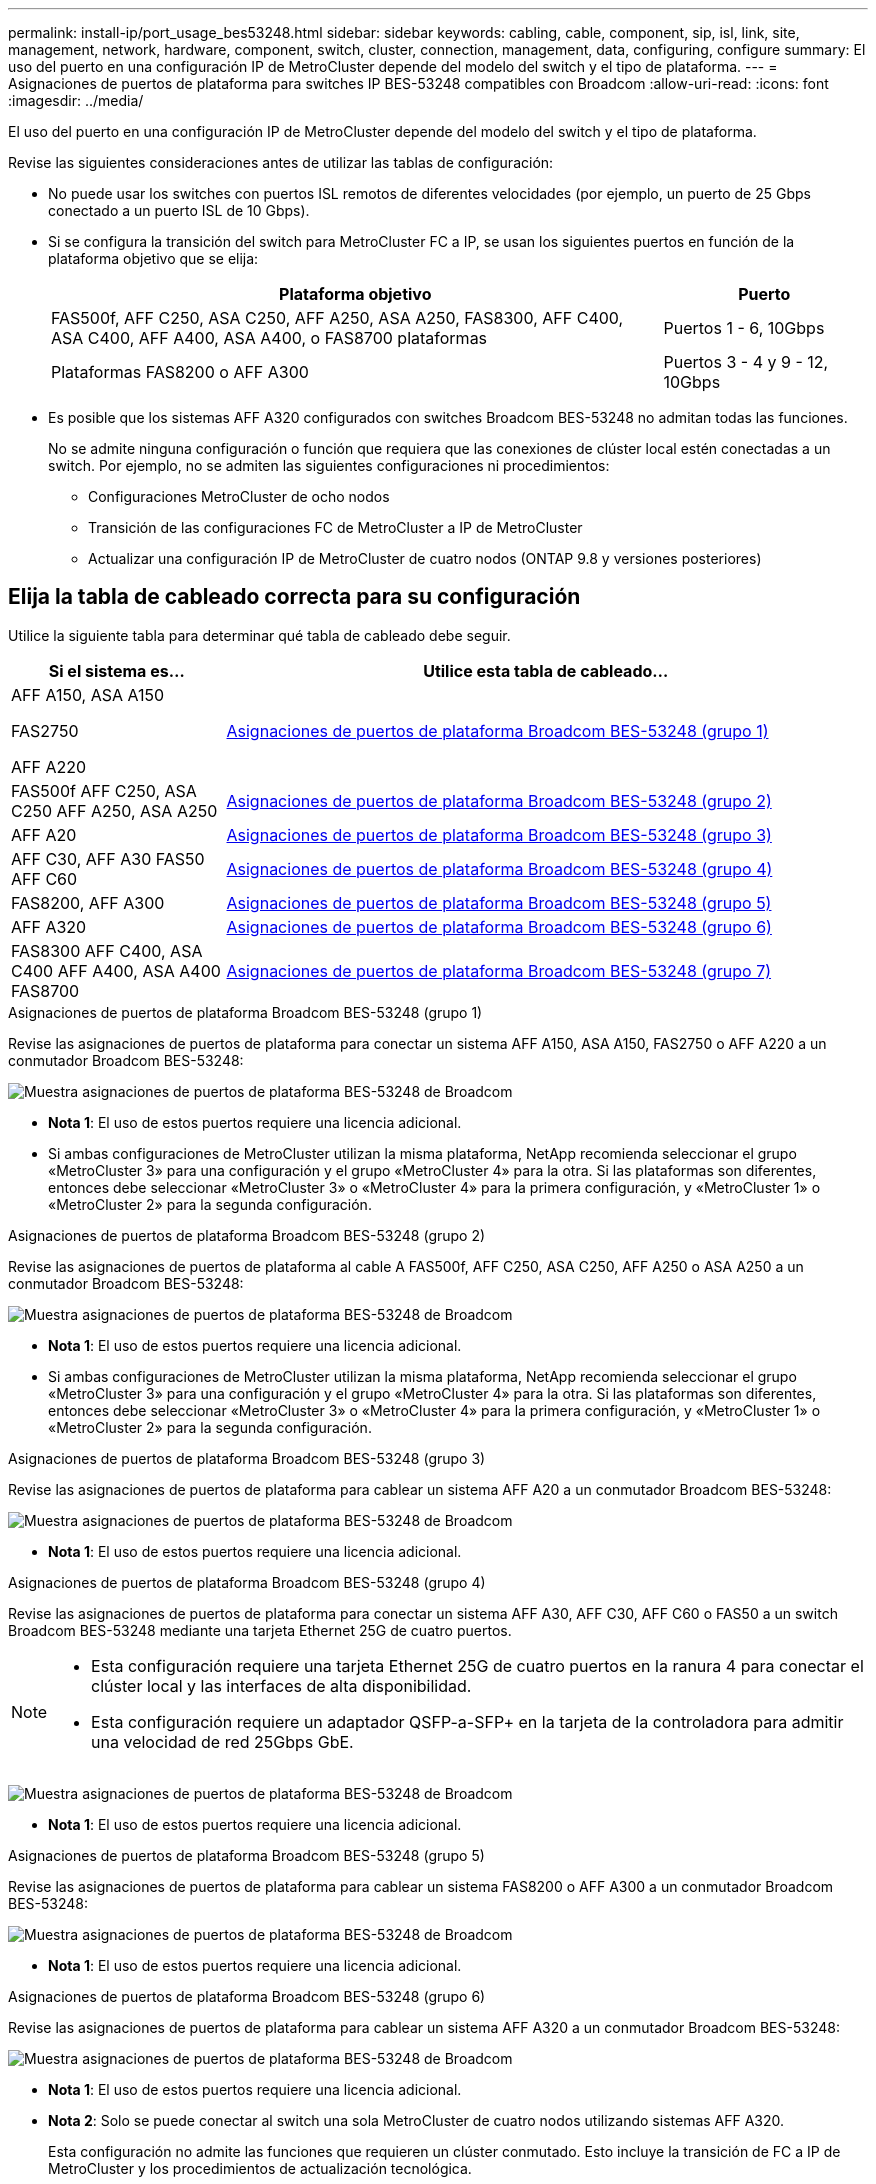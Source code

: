---
permalink: install-ip/port_usage_bes53248.html 
sidebar: sidebar 
keywords: cabling, cable, component, sip, isl, link, site, management, network, hardware, component, switch, cluster, connection, management, data, configuring, configure 
summary: El uso del puerto en una configuración IP de MetroCluster depende del modelo del switch y el tipo de plataforma. 
---
= Asignaciones de puertos de plataforma para switches IP BES-53248 compatibles con Broadcom
:allow-uri-read: 
:icons: font
:imagesdir: ../media/


[role="lead"]
El uso del puerto en una configuración IP de MetroCluster depende del modelo del switch y el tipo de plataforma.

Revise las siguientes consideraciones antes de utilizar las tablas de configuración:

* No puede usar los switches con puertos ISL remotos de diferentes velocidades (por ejemplo, un puerto de 25 Gbps conectado a un puerto ISL de 10 Gbps).
* Si se configura la transición del switch para MetroCluster FC a IP, se usan los siguientes puertos en función de la plataforma objetivo que se elija:
+
[cols="75,25"]
|===
| Plataforma objetivo | Puerto 


| FAS500f, AFF C250, ASA C250, AFF A250, ASA A250, FAS8300, AFF C400, ASA C400, AFF A400, ASA A400, o FAS8700 plataformas | Puertos 1 - 6, 10Gbps 


| Plataformas FAS8200 o AFF A300 | Puertos 3 - 4 y 9 - 12, 10Gbps 
|===
* Es posible que los sistemas AFF A320 configurados con switches Broadcom BES-53248 no admitan todas las funciones.
+
No se admite ninguna configuración o función que requiera que las conexiones de clúster local estén conectadas a un switch. Por ejemplo, no se admiten las siguientes configuraciones ni procedimientos:

+
** Configuraciones MetroCluster de ocho nodos
** Transición de las configuraciones FC de MetroCluster a IP de MetroCluster
** Actualizar una configuración IP de MetroCluster de cuatro nodos (ONTAP 9.8 y versiones posteriores)






== Elija la tabla de cableado correcta para su configuración

Utilice la siguiente tabla para determinar qué tabla de cableado debe seguir.

[cols="25,75"]
|===
| Si el sistema es... | Utilice esta tabla de cableado... 


 a| 
AFF A150, ASA A150

FAS2750

AFF A220
| <<table_1_bes_53248,Asignaciones de puertos de plataforma Broadcom BES-53248 (grupo 1)>> 


| FAS500f AFF C250, ASA C250 AFF A250, ASA A250 | <<table_2_bes_53248,Asignaciones de puertos de plataforma Broadcom BES-53248 (grupo 2)>> 


| AFF A20 | <<table_3_bes_53248,Asignaciones de puertos de plataforma Broadcom BES-53248 (grupo 3)>> 


| AFF C30, AFF A30 FAS50 AFF C60 | <<table_4_bes_53248,Asignaciones de puertos de plataforma Broadcom BES-53248 (grupo 4)>> 


| FAS8200, AFF A300 | <<table_5_bes_53248,Asignaciones de puertos de plataforma Broadcom BES-53248 (grupo 5)>> 


| AFF A320 | <<table_6_bes_53248,Asignaciones de puertos de plataforma Broadcom BES-53248 (grupo 6)>> 


| FAS8300 AFF C400, ASA C400 AFF A400, ASA A400 FAS8700 | <<table_7_bes_53248,Asignaciones de puertos de plataforma Broadcom BES-53248 (grupo 7)>> 
|===
.Asignaciones de puertos de plataforma Broadcom BES-53248 (grupo 1)
Revise las asignaciones de puertos de plataforma para conectar un sistema AFF A150, ASA A150, FAS2750 o AFF A220 a un conmutador Broadcom BES-53248:

image::../media/mcc_ip_cabling_a_aff_asa_a150_a220_fas2750_to_a_broadcom_bes_53248_switch.png[Muestra asignaciones de puertos de plataforma BES-53248 de Broadcom]

* *Nota 1*: El uso de estos puertos requiere una licencia adicional.
* Si ambas configuraciones de MetroCluster utilizan la misma plataforma, NetApp recomienda seleccionar el grupo «MetroCluster 3» para una configuración y el grupo «MetroCluster 4» para la otra. Si las plataformas son diferentes, entonces debe seleccionar «MetroCluster 3» o «MetroCluster 4» para la primera configuración, y «MetroCluster 1» o «MetroCluster 2» para la segunda configuración.


.Asignaciones de puertos de plataforma Broadcom BES-53248 (grupo 2)
Revise las asignaciones de puertos de plataforma al cable A FAS500f, AFF C250, ASA C250, AFF A250 o ASA A250 a un conmutador Broadcom BES-53248:

image::../media/mcc_ip_cabling_a_aff_asa_c250_a250_fas500f_to_a_broadcom_bes_53248_switch.png[Muestra asignaciones de puertos de plataforma BES-53248 de Broadcom]

* *Nota 1*: El uso de estos puertos requiere una licencia adicional.
* Si ambas configuraciones de MetroCluster utilizan la misma plataforma, NetApp recomienda seleccionar el grupo «MetroCluster 3» para una configuración y el grupo «MetroCluster 4» para la otra. Si las plataformas son diferentes, entonces debe seleccionar «MetroCluster 3» o «MetroCluster 4» para la primera configuración, y «MetroCluster 1» o «MetroCluster 2» para la segunda configuración.


.Asignaciones de puertos de plataforma Broadcom BES-53248 (grupo 3)
Revise las asignaciones de puertos de plataforma para cablear un sistema AFF A20 a un conmutador Broadcom BES-53248:

image:../media/mccip-cabling-bes-a20-updated.png["Muestra asignaciones de puertos de plataforma BES-53248 de Broadcom"]

* *Nota 1*: El uso de estos puertos requiere una licencia adicional.


.Asignaciones de puertos de plataforma Broadcom BES-53248 (grupo 4)
Revise las asignaciones de puertos de plataforma para conectar un sistema AFF A30, AFF C30, AFF C60 o FAS50 a un switch Broadcom BES-53248 mediante una tarjeta Ethernet 25G de cuatro puertos.

[NOTE]
====
* Esta configuración requiere una tarjeta Ethernet 25G de cuatro puertos en la ranura 4 para conectar el clúster local y las interfaces de alta disponibilidad.
* Esta configuración requiere un adaptador QSFP-a-SFP+ en la tarjeta de la controladora para admitir una velocidad de red 25Gbps GbE.


====
image:../media/mccip-cabling-bes-a30-c30-fas50-c60-25G.png["Muestra asignaciones de puertos de plataforma BES-53248 de Broadcom"]

* *Nota 1*: El uso de estos puertos requiere una licencia adicional.


.Asignaciones de puertos de plataforma Broadcom BES-53248 (grupo 5)
Revise las asignaciones de puertos de plataforma para cablear un sistema FAS8200 o AFF A300 a un conmutador Broadcom BES-53248:

image::../media/mcc-ip-cabling-a-aff-a300-or-fas8200-to-a-broadcom-bes-53248-switch-9161.png[Muestra asignaciones de puertos de plataforma BES-53248 de Broadcom]

* *Nota 1*: El uso de estos puertos requiere una licencia adicional.


.Asignaciones de puertos de plataforma Broadcom BES-53248 (grupo 6)
Revise las asignaciones de puertos de plataforma para cablear un sistema AFF A320 a un conmutador Broadcom BES-53248:

image::../media/mcc-ip-cabling-a-aff-a320-to-a-broadcom-bes-53248-switch.png[Muestra asignaciones de puertos de plataforma BES-53248 de Broadcom]

* *Nota 1*: El uso de estos puertos requiere una licencia adicional.
* *Nota 2*: Solo se puede conectar al switch una sola MetroCluster de cuatro nodos utilizando sistemas AFF A320.
+
Esta configuración no admite las funciones que requieren un clúster conmutado. Esto incluye la transición de FC a IP de MetroCluster y los procedimientos de actualización tecnológica.



.Asignaciones de puertos de plataforma Broadcom BES-53248 (grupo 7)
Revise las asignaciones de puertos de plataforma al cable A FAS8300, AFF C400, ASA C400, AFF A400, ASA A400, o sistema FAS8700 a un conmutador Broadcom BES-53248:

image::../media/mcc-ip-cabling-a-fas8300-a400-c400-or-fas8700-to-a-broadcom-bes-53248-switch.png[Muestra asignaciones de puertos de plataforma BES-53248 de Broadcom]

* *Nota 1*: El uso de estos puertos requiere una licencia adicional.
* *Nota 2*: Solo se puede conectar al switch una sola MetroCluster de cuatro nodos utilizando sistemas AFF A320.
+
Esta configuración no admite las funciones que requieren un clúster conmutado. Esto incluye la transición de FC a IP de MetroCluster y los procedimientos de actualización tecnológica.


